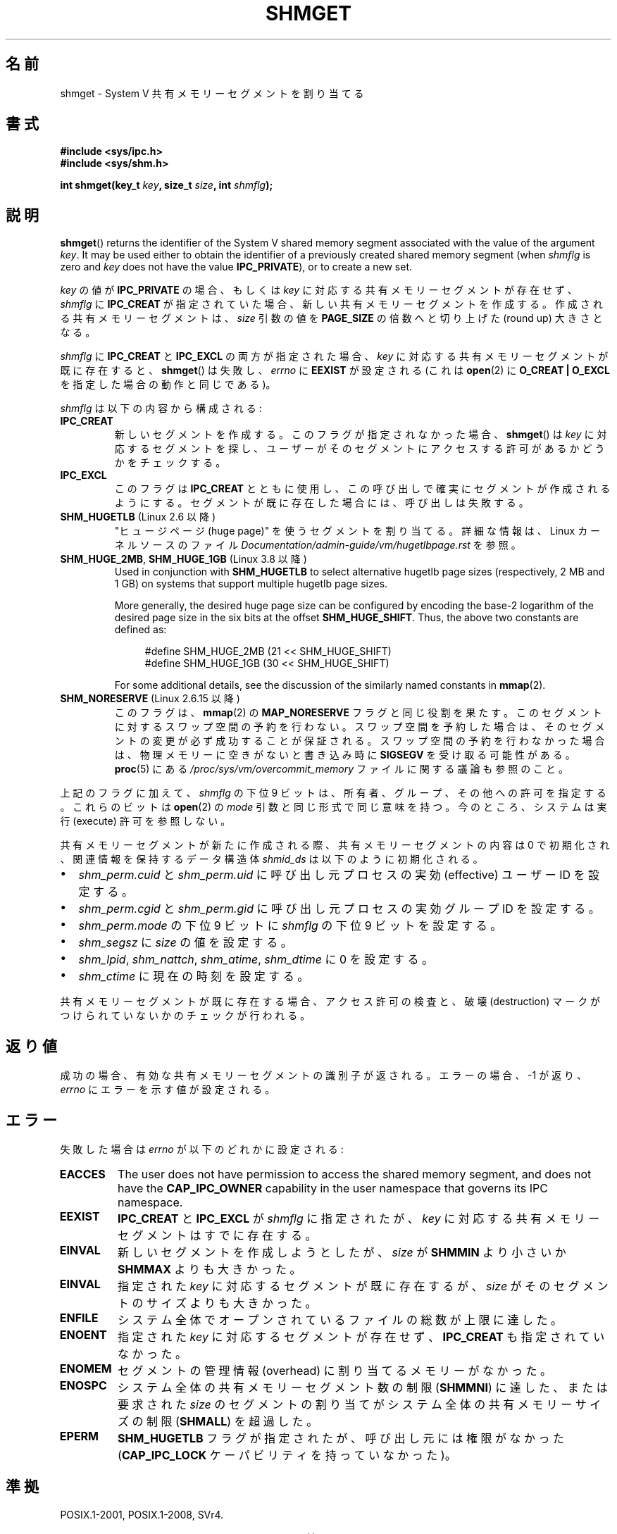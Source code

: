 .\" Copyright (c) 1993 Luigi P. Bai (lpb@softint.com) July 28, 1993
.\"
.\" %%%LICENSE_START(VERBATIM)
.\" Permission is granted to make and distribute verbatim copies of this
.\" manual provided the copyright notice and this permission notice are
.\" preserved on all copies.
.\"
.\" Permission is granted to copy and distribute modified versions of this
.\" manual under the conditions for verbatim copying, provided that the
.\" entire resulting derived work is distributed under the terms of a
.\" permission notice identical to this one.
.\"
.\" Since the Linux kernel and libraries are constantly changing, this
.\" manual page may be incorrect or out-of-date.  The author(s) assume no
.\" responsibility for errors or omissions, or for damages resulting from
.\" the use of the information contained herein.  The author(s) may not
.\" have taken the same level of care in the production of this manual,
.\" which is licensed free of charge, as they might when working
.\" professionally.
.\"
.\" Formatted or processed versions of this manual, if unaccompanied by
.\" the source, must acknowledge the copyright and authors of this work.
.\" %%%LICENSE_END
.\"
.\" Modified Wed Jul 28 10:57:35 1993, Rik Faith <faith@cs.unc.edu>
.\" Modified Sun Nov 28 16:43:30 1993, Rik Faith <faith@cs.unc.edu>
.\"          with material from Giorgio Ciucci <giorgio@crcc.it>
.\" Portions Copyright 1993 Giorgio Ciucci <giorgio@crcc.it>
.\" Modified Tue Oct 22 22:03:17 1996 by Eric S. Raymond <esr@thyrsus.com>
.\" Modified, 8 Jan 2003, Michael Kerrisk, <mtk.manpages@gmail.com>
.\"	Removed EIDRM from errors - that can't happen...
.\" Modified, 27 May 2004, Michael Kerrisk <mtk.manpages@gmail.com>
.\"     Added notes on capability requirements
.\" Modified, 11 Nov 2004, Michael Kerrisk <mtk.manpages@gmail.com>
.\"	Language and formatting clean-ups
.\"	Added notes on /proc files
.\"
.\"*******************************************************************
.\"
.\" This file was generated with po4a. Translate the source file.
.\"
.\"*******************************************************************
.\"
.\" Japanese Version Copyright (c) 1997 HANATAKA Shinya
.\"         all rights reserved.
.\" Translated 1997-03-01, HANATAKA Shinya <hanataka@abyss.rim.or.jp>
.\" Updated & Modified 2001-06-03, Yuichi SATO <ysato@h4.dion.ne.jp>
.\" Updated 2001-12-22, Kentaro Shirakata <argrath@ub32.org>
.\" Updated 2002-10-16, Kentaro Shirakata <argrath@ub32.org>
.\" Updated 2003-02-23, Kentaro Shirakata <argrath@ub32.org>
.\" Updated 2005-03-02, Akihiro MOTOKI <amotoki@dd.iij4u.or.jp>
.\" Updated 2005-11-04, Akihiro MOTOKI <amotoki@dd.iij4u.or.jp>
.\" Updated 2006-07-21, Akihiro MOTOKI, LDP v2.36
.\" Updated 2013-05-06, Akihiro MOTOKI <amotoki@gmail.com>
.\" Updated 2013-07-24, Akihiro MOTOKI <amotoki@gmail.com>
.\"
.TH SHMGET 2 2020\-04\-11 Linux "Linux Programmer's Manual"
.SH 名前
shmget \- System V 共有メモリーセグメントを割り当てる
.SH 書式
.ad l
\fB#include <sys/ipc.h>\fP
.br
\fB#include <sys/shm.h>\fP
.PP
\fBint shmget(key_t \fP\fIkey\fP\fB, size_t \fP\fIsize\fP\fB, int \fP\fIshmflg\fP\fB);\fP
.ad b
.SH 説明
\fBshmget\fP()  returns the identifier of the System\ V shared memory segment
associated with the value of the argument \fIkey\fP.  It may be used either to
obtain the identifier of a previously created shared memory segment (when
\fIshmflg\fP is zero and \fIkey\fP does not have the value \fBIPC_PRIVATE\fP), or to
create a new set.
.PP
\fIkey\fP の値が \fBIPC_PRIVATE\fP の場合、もしくは \fIkey\fP に対応する共有メモリーセグメントが存在せず、 \fIshmflg\fP に
\fBIPC_CREAT\fP が指定されていた場合、 新しい共有メモリーセグメントを作成する。 作成される共有メモリーセグメントは、 \fIsize\fP
引数の値を \fBPAGE_SIZE\fP の倍数へと切り上げた (round up) 大きさとなる。
.PP
\fIshmflg\fP に \fBIPC_CREAT\fP と \fBIPC_EXCL\fP の両方が指定された場合、 \fIkey\fP
に対応する共有メモリーセグメントが既に存在すると、 \fBshmget\fP()  は失敗し、 \fIerrno\fP に \fBEEXIST\fP が設定される
(これは \fBopen\fP(2)  に \fBO_CREAT | O_EXCL\fP を指定した場合の動作と同じである)。
.PP
\fIshmflg\fP は以下の内容から構成される:
.TP 
\fBIPC_CREAT\fP
新しいセグメントを作成する。このフラグが指定されなかった場合、 \fBshmget\fP()  は \fIkey\fP に対応するセグメントを探し、
ユーザーがそのセグメントにアクセスする許可があるかどうかをチェックする。
.TP 
\fBIPC_EXCL\fP
このフラグは \fBIPC_CREAT\fP とともに使用し、 この呼び出しで確実にセグメントが作成されるようにする。 セグメントが既に存在した場合には、
呼び出しは失敗する。
.TP 
\fBSHM_HUGETLB\fP (Linux 2.6 以降)
"ヒュージページ (huge page)" を使うセグメントを割り当てる。詳細な情報は、Linux カーネルソースのファイル
\fIDocumentation/admin\-guide/vm/hugetlbpage.rst\fP を参照。
.TP 
\fBSHM_HUGE_2MB\fP, \fBSHM_HUGE_1GB\fP (Linux 3.8 以降)
.\" See https://lwn.net/Articles/533499/
Used in conjunction with \fBSHM_HUGETLB\fP to select alternative hugetlb page
sizes (respectively, 2\ MB and 1\ GB)  on systems that support multiple
hugetlb page sizes.
.IP
More generally, the desired huge page size can be configured by encoding the
base\-2 logarithm of the desired page size in the six bits at the offset
\fBSHM_HUGE_SHIFT\fP.  Thus, the above two constants are defined as:
.IP
.in +4n
.EX
#define SHM_HUGE_2MB    (21 << SHM_HUGE_SHIFT)
#define SHM_HUGE_1GB    (30 << SHM_HUGE_SHIFT)
.EE
.in
.IP
For some additional details, see the discussion of the similarly named
constants in \fBmmap\fP(2).
.TP 
\fBSHM_NORESERVE\fP (Linux 2.6.15 以降)
.\" As at 2.6.17-rc2, this flag has no effect if SHM_HUGETLB was also
.\" specified.
このフラグは、 \fBmmap\fP(2)  の \fBMAP_NORESERVE\fP フラグと同じ役割を果たす。
このセグメントに対するスワップ空間の予約を行わない。 スワップ空間を予約した場合は、そのセグメントの変更が必ず成功することが
保証される。スワップ空間の予約を行わなかった場合は、物理メモリーに空きが ないと書き込み時に \fBSIGSEGV\fP を受け取る可能性がある。
\fBproc\fP(5)  にある \fI/proc/sys/vm/overcommit_memory\fP ファイルに関する議論も参照のこと。
.PP
上記のフラグに加えて、 \fIshmflg\fP の下位 9 ビットは、所有者、グループ、その他への許可を指定する。 これらのビットは \fBopen\fP(2)
の \fImode\fP 引数と同じ形式で同じ意味を持つ。 今のところ、システムは実行 (execute) 許可を参照しない。
.PP
共有メモリーセグメントが新たに作成される際、 共有メモリーセグメントの内容は 0 で初期化され、 関連情報を保持するデータ構造体 \fIshmid_ds\fP
は以下のように初期化される。
.IP \(bu 2
\fIshm_perm.cuid\fP と \fIshm_perm.uid\fP に呼び出し元プロセスの実効 (effective) ユーザーID を設定する。
.IP \(bu
\fIshm_perm.cgid\fP と \fIshm_perm.gid\fP に呼び出し元プロセスの実効グループID を設定する。
.IP \(bu
\fIshm_perm.mode\fP の下位 9 ビットに \fIshmflg\fP の下位 9 ビットを設定する。
.IP \(bu
\fIshm_segsz\fP に \fIsize\fP の値を設定する。
.IP \(bu
\fIshm_lpid\fP, \fIshm_nattch\fP, \fIshm_atime\fP, \fIshm_dtime\fP に 0 を設定する。
.IP \(bu
\fIshm_ctime\fP に現在の時刻を設定する。
.PP
共有メモリーセグメントが既に存在する場合、アクセス許可の検査と、 破壊 (destruction) マークがつけられていないかのチェックが行われる。
.SH 返り値
成功の場合、有効な共有メモリーセグメントの識別子が返される。 エラーの場合、 \-1 が返り、 \fIerrno\fP にエラーを示す値が設定される。
.SH エラー
失敗した場合は \fIerrno\fP が以下のどれかに設定される:
.TP 
\fBEACCES\fP
The user does not have permission to access the shared memory segment, and
does not have the \fBCAP_IPC_OWNER\fP capability in the user namespace that
governs its IPC namespace.
.TP 
\fBEEXIST\fP
\fBIPC_CREAT\fP と \fBIPC_EXCL\fP が \fIshmflg\fP に指定されたが、 \fIkey\fP
に対応する共有メモリーセグメントはすでに存在する。
.TP 
\fBEINVAL\fP
新しいセグメントを作成しようとしたが、 \fIsize\fP が \fBSHMMIN\fP より小さいか \fBSHMMAX\fP よりも大きかった。
.TP 
\fBEINVAL\fP
指定された \fIkey\fP に対応するセグメントが既に存在するが、 \fIsize\fP がそのセグメントのサイズよりも大きかった。
.TP 
\fBENFILE\fP
.\" [2.6.7] shmem_zero_setup()-->shmem_file_setup()-->get_empty_filp()
システム全体でオープンされているファイルの総数が上限に達した。
.TP 
\fBENOENT\fP
指定された \fIkey\fP に対応するセグメントが存在せず、 \fBIPC_CREAT\fP も指定されていなかった。
.TP 
\fBENOMEM\fP
セグメントの管理情報 (overhead) に割り当てるメモリーがなかった。
.TP 
\fBENOSPC\fP
システム全体の共有メモリーセグメント数の制限 (\fBSHMMNI\fP)  に達した、または要求された \fIsize\fP のセグメントの割り当てが
システム全体の共有メモリーサイズの制限 (\fBSHMALL\fP)  を超過した。
.TP 
\fBEPERM\fP
\fBSHM_HUGETLB\fP フラグが指定されたが、呼び出し元には権限がなかった (\fBCAP_IPC_LOCK\fP ケーパビリティを持っていなかった)。
.SH 準拠
.\" SVr4 documents an additional error condition EEXIST.
POSIX.1\-2001, POSIX.1\-2008, SVr4.
.PP
\fBSHM_HUGETLB\fP と \fBSHM_NORESERVE\fP は Linux での拡張である。
.SH 注意
.\" Like Linux, the FreeBSD man pages still document
.\" the inclusion of these header files.
Linux や POSIX の全てのバージョンでは、 \fI<sys/types.h>\fP と \fI<sys/ipc.h>\fP
のインクルードは必要ない。しかしながら、いくつかの古い実装ではこれらのヘッダーファイルのインクルードが必要であり、 SVID
でもこれらのインクルードをするように記載されている。このような古いシステムへの移植性を意図したアプリケーションではこれらのファイルをインクルードする必要があるかもしれない。
.PP
.\"
\fBIPC_PRIVATE\fP はフラグではなく \fIkey_t\fP 型である。 この特別な値が \fIkey\fP に使用された場合は、 \fBshmget\fP()
は \fIshmflg\fP の下位 9 ビットを除いた全てを無視し、 新しい共有メモリーセグメントを作成する。
.SS 共有メモリーの上限
\fBshmget\fP()  コールに影響する共有メモリーセグメント資源の制限は以下の通りである:
.TP 
\fBSHMALL\fP
共有メモリーの全使用量のシステム全体での上限値。 システムページサイズが単位である。
.IP
.\" commit 060028bac94bf60a65415d1d55a359c3a17d5c31
Linux では、この上限値は \fI/proc/sys/kernel/shmall\fP 経由で参照したり、変更したりできる。 Linux 3.16
以降では、 この上限値のデフォルト値は以下のとおりである。
.IP
    ULONG_MAX \- 2^24
.IP
この値は割り当てに関する上限としては適用されない (なお、この値は 32 ビットシステムにも 64 ビットシステムにも適したものになっている)。
\fBULONG_MAX\fP ではなく、この値が選ばれたのは、
古いアプリケーションが最初に現在の値を確認せずに既存の上限をそのまま増やしてしまっても問題が起こらないようなデフォルト値を選んだからである。
このようなアプリケーションでは、 上限を \fBULONG_MAX\fP に設定すると値がオーバーフローしてしまうことになる。
.IP
Linux 2.4 から Linux 3.15 では、この上限のデフォルト値は以下であった。
.IP
    SHMMAX / PAGE_SIZE * (SHMMNI / 16)
.IP
\fBSHMMAX\fP と \fBSHMMNI\fP が変更されないとすると、 この式の結果に (バイト単位の値を得るために) ページサイズを掛け算すると、
全ての共有メモリーセグメントで使用される全メモリーの上限として、 8\ GB という値が得られる。
.TP 
\fBSHMMAX\fP
1 つの共有メモリーセグメントの最大サイズ (バイト数)。
.IP
.\" commit 060028bac94bf60a65415d1d55a359c3a17d5c31
Linux では、この上限値は \fI/proc/sys/kernel/shmmax\fP 経由で参照したり、変更したりできる。 Linux 3.16
以降では、 この上限値のデフォルト値は以下のとおりである。
.IP
    ULONG_MAX \- 2^24
.IP
この値は割り当てに関する上限としては適用されない (なお、この値は 32 ビットシステムにも 64 ビットシステムにも適したものになっている)。
(\fBULONG_MAX\fP ではなく) このデフォルト値が使われている理由については \fBSHMALL\fP の説明を参照。
.IP
Linux 2.2 から Linux 3.15 までは、この上限値のデフォルト値は 0x2000000 (32\ MB) であった。
.IP
共有メモリーセグメントの一部分だけをマッピングすることはできないので、
使用可能なセグメントの最大サイズには仮想メモリーの総量という別の上限が適用される。 例えば、i386
ではマッピング可能な最大セグメントの大きさはおおよそ 2.8\ GB で、 x86\-64 では上限はおおよそ 127TB である。
.TP 
\fBSHMMIN\fP
共有メモリーセグメントのバイト単位の大きさの下限: 実装依存 (現在は 1 バイトだが、実質的な最小サイズは \fBPAGE_SIZE\fP である)。
.TP 
\fBSHMMNI\fP
システム全体の共有メモリーセグメント数の上限値。 この上限値のデフォルトは、 Linux 2.2 以降では 128、 Linux 2.4 以降で
4096 である。
.IP
.\" Kernels between 2.4.x and 2.6.8 had an off-by-one error that meant
.\" that we could create one more segment than SHMMNI -- MTK
.\" This /proc file is not available in Linux 2.2 and earlier -- MTK
Linux では、この上限値は \fI/proc/sys/kernel/shmmni\fP 経由で参照したり、変更したりできる。
.PP
プロセス当りの共有メモリーセグメントの個数の最大値 (\fBSHMSEG\fP)  に関する実装上の制限はない。
.SS "Linux での注意"
バージョン 2.3.30 までは、Linux は 削除が予定されている共有メモリーセグメントに対して \fBshmget\fP()  が行われると
\fBEIDRM\fP を返していた。
.SH バグ
\fBIPC_PRIVATE\fP という名前を選んだのはおそらく失敗であろう。 \fBIPC_NEW\fP の方がより明確にその機能を表しているだろう。
.SH 例
\fBshmop\fP(2) を参照。
.SH 関連項目
\fBmemfd_create\fP(2), \fBshmat\fP(2), \fBshmctl\fP(2), \fBshmdt\fP(2), \fBftok\fP(3),
\fBcapabilities\fP(7), \fBshm_overview\fP(7), \fBsysvipc\fP(7)
.SH この文書について
この man ページは Linux \fIman\-pages\fP プロジェクトのリリース 5.10 の一部である。プロジェクトの説明とバグ報告に関する情報は
\%https://www.kernel.org/doc/man\-pages/ に書かれている。
